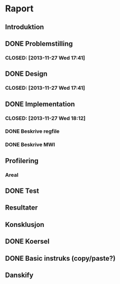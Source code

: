 * Raport
** Introduktion
** DONE Problemstilling
***  CLOSED: [2013-11-27 Wed 17:41]
** DONE Design
***  CLOSED: [2013-11-27 Wed 17:41]
** DONE Implementation
***  CLOSED: [2013-11-27 Wed 18:12]
*** DONE Beskrive regfile
   CLOSED: [2013-11-27 Wed 17:39]
*** DONE Beskrive MWI
   CLOSED: [2013-11-27 Wed 17:40]
** Profilering
*** Areal
** DONE Test
  CLOSED: [2013-11-27 Wed 17:40]
** Resultater
** Konsklusjon
** DONE Koersel
  CLOSED: [2013-11-27 Wed 18:12]
** DONE Basic instruks (copy/paste?)
   CLOSED: [2013-11-27 Wed 18:12]
** Danskify
